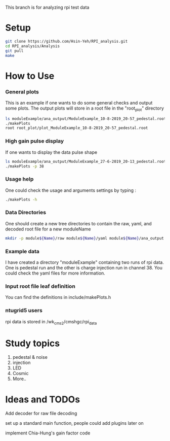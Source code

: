 This branch is for analyzing rpi test data 
* Setup 
   #+BEGIN_SRC sh
   git clone https://github.com/Hsin-Yeh/RPI_analysis.git 
   cd RPI_analysis/Analysis
   git pull
   make 
   #+END_SRC
   
* How to Use
*** General plots
This is an example if one wants to do some general checks and output some plots. The output plots will store in a root file in the "root_plot" directory 

   #+BEGIN_SRC sh
   ls moduleExample/ana_output/ModuleExample_10-8-2019_20-57_pedestal.root > data_input.txt
   ./makePlots
   root root_plot/plot_ModuleExample_10-8-2019_20-57_pedestal.root 
   #+END_SRC

*** High gain pulse display
If one wants to display the data pulse shape 

   #+BEGIN_SRC sh
   ls moduleExample/ana_output/ModuleExample_27-6-2019_20-13_pedestal.root > data_input.txt
   ./makePlots -p 38
   #+END_SRC
   
*** Usage help 
One could check the usage and arguments settings by typing : 

   #+BEGIN_SRC sh
   ./makePlots -h 
   #+END_SRC
   
*** Data Directories
One should create a new tree directories to contain the raw, yaml, and decoded root file for a new moduleName 

   #+BEGIN_SRC sh
   mkdir -p module${Name}/raw module${Name}/yaml module${Name}/ana_output module${Name}/pedFile
   #+END_SRC

*** Example data 
I have created a directory "moduleExample" containing two runs of rpi data. One is pedestal run and the other is charge injection run in channel 38. You could check the yaml files for more information.

*** Input root file leaf definition 
You can find the definitions in include/makePlots.h

*** ntugrid5 users 
rpi data is stored in /wk_cms2/cmshgc/rpi_data


* Study topics 
1. pedestal & noise 
2. injection 
3. LED 
4. Cosmic 
5. More..

* Ideas and TODOs
**** Add decoder for raw file decoding
**** set up a standard main function, people could add plugins later on 
**** implement Chia-Hung's gain factor code 
